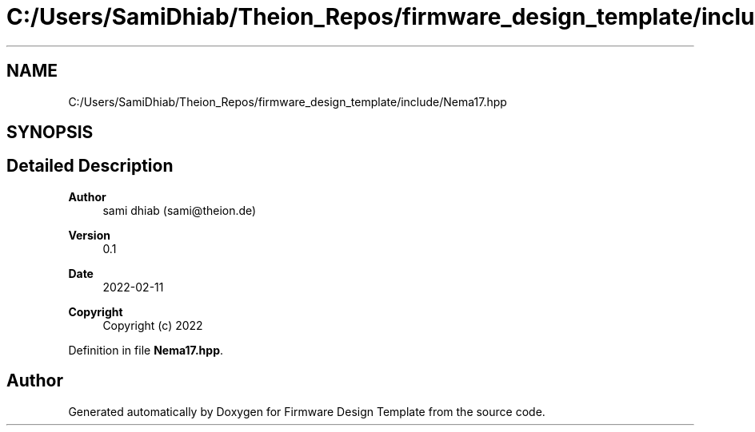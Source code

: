 .TH "C:/Users/SamiDhiab/Theion_Repos/firmware_design_template/include/Nema17.hpp" 3 "Tue May 24 2022" "Version 0.2" "Firmware Design Template" \" -*- nroff -*-
.ad l
.nh
.SH NAME
C:/Users/SamiDhiab/Theion_Repos/firmware_design_template/include/Nema17.hpp
.SH SYNOPSIS
.br
.PP
.SH "Detailed Description"
.PP 

.PP
\fBAuthor\fP
.RS 4
sami dhiab (sami@theion.de) 
.RE
.PP
\fBVersion\fP
.RS 4
0\&.1 
.RE
.PP
\fBDate\fP
.RS 4
2022-02-11
.RE
.PP
\fBCopyright\fP
.RS 4
Copyright (c) 2022 
.RE
.PP

.PP
Definition in file \fBNema17\&.hpp\fP\&.
.SH "Author"
.PP 
Generated automatically by Doxygen for Firmware Design Template from the source code\&.
